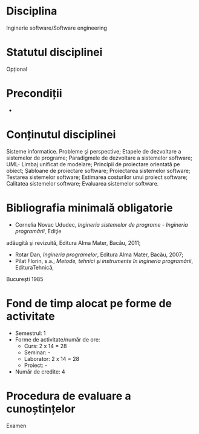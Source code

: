 * Disciplina
Inginerie software/Software engineering

* Statutul disciplinei
Opțional

* Precondiții
-

* Conținutul disciplinei
Sisteme informatice. Probleme şi perspective; Etapele de dezvoltare a
sistemelor de programe; Paradigmele de dezvoltare a sistemelor
software; UML- Limbaj unificat de modelare; Principii de proiectare
orientată pe obiect; Şabloane de proiectare software; Proiectarea
sistemelor software; Testarea sistemelor software; Estimarea
costurilor unui proiect software; Calitatea sistemelor software;
Evaluarea sistemelor software.
* Bibliografia minimală obligatorie
- Cornelia Novac Ududec, /Ingineria sistemelor de programe - Ingineria programării/, Ediţie
adăugită şi revizuită, Editura Alma Mater, Bacău, 2011;
- Rotar Dan, /Ingineria programelor/, Editura Alma Mater, Bacău, 2007;
- Pilat Florin, s.a., /Metode, tehnici şi instrumente în ingineria programării/, EdituraTehnică,
Bucureşti 1985
* Fond de timp alocat pe forme de activitate
- Semestrul: 1
- Forme de activitate/număr de ore:
  - Curs: 2 x 14 = 28
  - Seminar: -
  - Laborator: 2 x 14 = 28
  - Proiect: -
- Număr de credite: 4

* Procedura de evaluare a cunoștințelor
Examen
